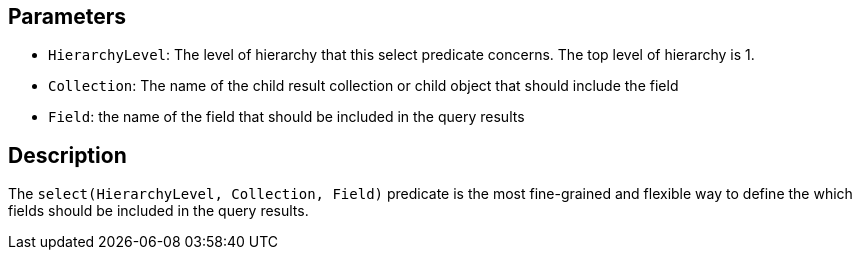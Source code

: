== Parameters

* `HierarchyLevel`: The level of hierarchy that this select predicate concerns. The top level of hierarchy is 1.
* `Collection`: The name of the child result collection or child object that should include the field
* `Field`: the name of the field that should be included in the query results

== Description

The `select(HierarchyLevel, Collection, Field)` predicate is the most fine-grained and flexible way to define the which fields should be included in the query results.